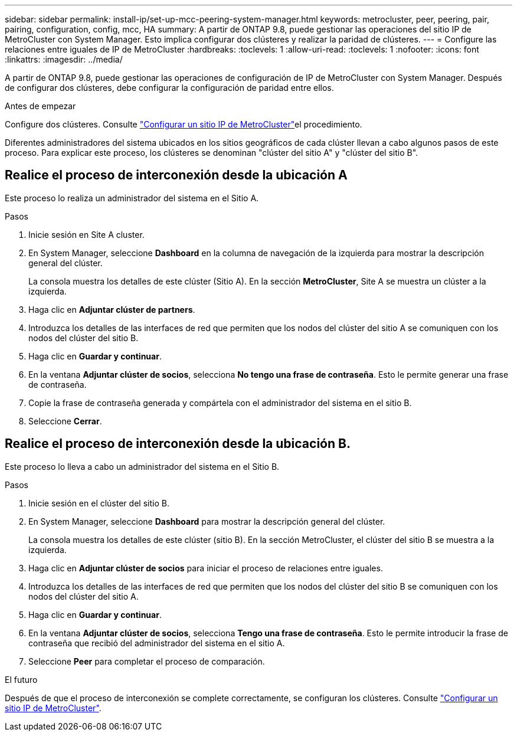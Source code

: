 ---
sidebar: sidebar 
permalink: install-ip/set-up-mcc-peering-system-manager.html 
keywords: metrocluster, peer, peering, pair, pairing, configuration, config, mcc, HA 
summary: A partir de ONTAP 9.8, puede gestionar las operaciones del sitio IP de MetroCluster con System Manager. Esto implica configurar dos clústeres y realizar la paridad de clústeres. 
---
= Configure las relaciones entre iguales de IP de MetroCluster
:hardbreaks:
:toclevels: 1
:allow-uri-read: 
:toclevels: 1
:nofooter: 
:icons: font
:linkattrs: 
:imagesdir: ../media/


[role="lead"]
A partir de ONTAP 9.8, puede gestionar las operaciones de configuración de IP de MetroCluster con System Manager. Después de configurar dos clústeres, debe configurar la configuración de paridad entre ellos.

.Antes de empezar
Configure dos clústeres. Consulte link:set-up-mcc-site-system-manager.html["Configurar un sitio IP de MetroCluster"]el procedimiento.

Diferentes administradores del sistema ubicados en los sitios geográficos de cada clúster llevan a cabo algunos pasos de este proceso. Para explicar este proceso, los clústeres se denominan "clúster del sitio A" y "clúster del sitio B".



== Realice el proceso de interconexión desde la ubicación A

Este proceso lo realiza un administrador del sistema en el Sitio A.

.Pasos
. Inicie sesión en Site A cluster.
. En System Manager, seleccione *Dashboard* en la columna de navegación de la izquierda para mostrar la descripción general del clúster.
+
La consola muestra los detalles de este clúster (Sitio A). En la sección *MetroCluster*, Site A se muestra un clúster a la izquierda.

. Haga clic en *Adjuntar clúster de partners*.
. Introduzca los detalles de las interfaces de red que permiten que los nodos del clúster del sitio A se comuniquen con los nodos del clúster del sitio B.
. Haga clic en *Guardar y continuar*.
. En la ventana *Adjuntar clúster de socios*, selecciona *No tengo una frase de contraseña*. Esto le permite generar una frase de contraseña.
. Copie la frase de contraseña generada y compártela con el administrador del sistema en el sitio B.
. Seleccione *Cerrar*.




== Realice el proceso de interconexión desde la ubicación B.

Este proceso lo lleva a cabo un administrador del sistema en el Sitio B.

.Pasos
. Inicie sesión en el clúster del sitio B.
. En System Manager, seleccione *Dashboard* para mostrar la descripción general del clúster.
+
La consola muestra los detalles de este clúster (sitio B). En la sección MetroCluster, el clúster del sitio B se muestra a la izquierda.

. Haga clic en *Adjuntar clúster de socios* para iniciar el proceso de relaciones entre iguales.
. Introduzca los detalles de las interfaces de red que permiten que los nodos del clúster del sitio B se comuniquen con los nodos del clúster del sitio A.
. Haga clic en *Guardar y continuar*.
. En la ventana *Adjuntar clúster de socios*, selecciona *Tengo una frase de contraseña*. Esto le permite introducir la frase de contraseña que recibió del administrador del sistema en el sitio A.
. Seleccione *Peer* para completar el proceso de comparación.


.El futuro
Después de que el proceso de interconexión se complete correctamente, se configuran los clústeres. Consulte link:configure-mcc-site-system-manager.html["Configurar un sitio IP de MetroCluster"].
